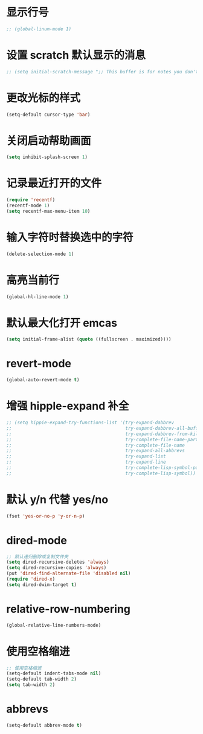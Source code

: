 * 显示行号
  #+BEGIN_SRC emacs-lisp
    ;; (global-linum-mode 1)
  #+END_SRC
* 设置 scratch 默认显示的消息
  #+BEGIN_SRC emacs-lisp
    ;; (setq initial-scratch-message ";; This buffer is for notes you don't want to save, and for Lisp evaluation.\n;; If you want to create a file, visit that file with C-x C-f\n;; If you want to config emacs, please type F2\n;; If you want to Agenda, please type C-c a\n")
  #+END_SRC
* 更改光标的样式
  #+BEGIN_SRC emacs-lisp
    (setq-default cursor-type 'bar)
  #+END_SRC
* 关闭启动帮助画面
  #+BEGIN_SRC emacs-lisp
    (setq inhibit-splash-screen 1)
  #+END_SRC
* 记录最近打开的文件
  #+BEGIN_SRC emacs-lisp
    (require 'recentf)
    (recentf-mode 1)
    (setq recentf-max-menu-item 10)
  #+END_SRC
* 输入字符时替换选中的字符
  #+BEGIN_SRC emacs-lisp
    (delete-selection-mode 1)
  #+END_SRC
* 高亮当前行
  #+BEGIN_SRC emacs-lisp
    (global-hl-line-mode 1)
  #+END_SRC
* 默认最大化打开 emcas
  #+BEGIN_SRC emacs-lisp
    (setq initial-frame-alist (quote ((fullscreen . maximized))))
  #+END_SRC
* revert-mode
  #+BEGIN_SRC emacs-lisp
    (global-auto-revert-mode t)
  #+END_SRC
* 增强 hipple-expand 补全
  #+BEGIN_SRC emacs-lisp
    ;; (setq hippie-expand-try-functions-list '(try-expand-dabbrev
    ;;                                          try-expand-dabbrev-all-buffers
    ;;                                          try-expand-dabbrev-from-kill
    ;;                                          try-complete-file-name-partially
    ;;                                          try-complete-file-name
    ;;                                          try-expand-all-abbrevs
    ;;                                          try-expand-list
    ;;                                          try-expand-line
    ;;                                          try-complete-lisp-symbol-partially
    ;;                                          try-complete-lisp-symbol))
  #+END_SRC
* 默认 y/n 代替 yes/no
  #+BEGIN_SRC emacs-lisp
    (fset 'yes-or-no-p 'y-or-n-p)
  #+END_SRC
* dired-mode
  #+BEGIN_SRC emacs-lisp
    ;; 默认递归删除或复制文件夹
    (setq dired-recursive-deletes 'always)
    (setq dired-recursive-copies 'always)
    (put 'dired-find-alternate-file 'disabled nil)
    (require 'dired-x)
    (setq dired-dwim-target t)
  #+END_SRC
* relative-row-numbering
  #+BEGIN_SRC emacs-lisp
    (global-relative-line-numbers-mode)
  #+END_SRC
* 使用空格缩进
  #+BEGIN_SRC emacs-lisp
    ;; 使用空格缩进
    (setq-default indent-tabs-mode nil)
    (setq-default tab-width 2)
    (setq tab-width 2)
  #+END_SRC
* abbrevs
  #+BEGIN_SRC emacs-lisp
    (setq-default abbrev-mode t)
  #+END_SRC
